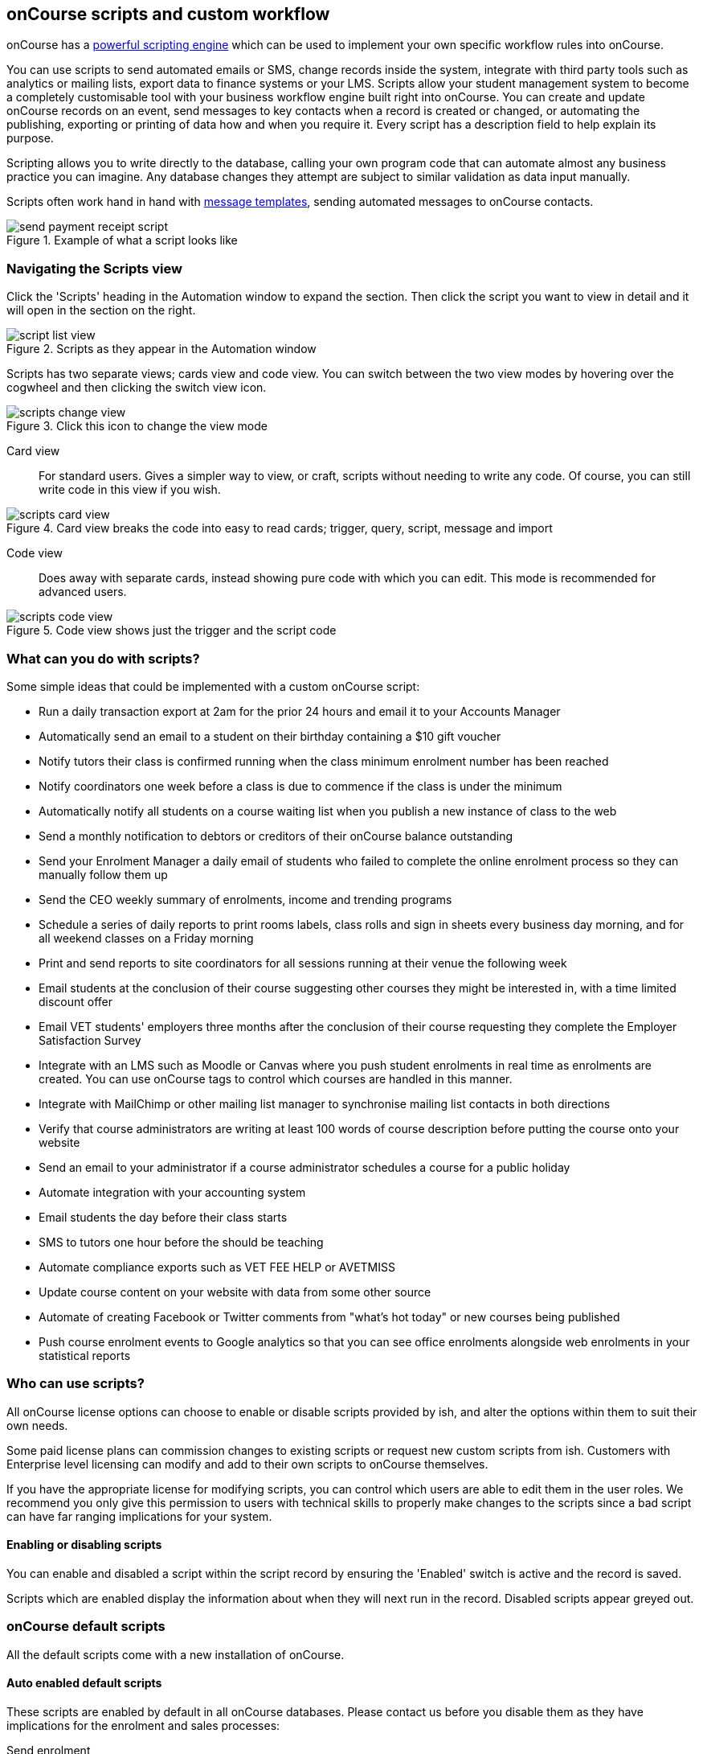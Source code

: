 [[scripts]]
== onCourse scripts and custom workflow

onCourse has a https://demo.cloud.oncourse.cc/automation[powerful scripting engine] which can be used to implement your own specific workflow rules into onCourse.

You can use scripts to send automated emails or SMS, change records inside the system, integrate with third party tools such as analytics or mailing lists, export data to finance systems or your LMS.  Scripts allow your student management system to become a completely customisable tool with your business workflow engine built right into onCourse. You can create and update onCourse records on an event, send messages to key contacts when a record is created or changed, or automating the publishing, exporting or printing of data how and when you require it. Every script has a description field to help explain its purpose.

Scripting allows you to write directly to the database, calling your own program code that can automate almost any business practice you can imagine. Any database changes they attempt are subject to similar validation as data input manually.

Scripts often work hand in hand with <<emailTemplates, message templates>>, sending automated messages to onCourse contacts.

image::images/send_payment_receipt_script.png[title='Example of what a script looks like']

[[scripts-navigatingViews]]
=== Navigating the Scripts view

Click the 'Scripts' heading in the Automation window to expand the section. Then click the script you want to view in detail and it will open in the section on the right.

image::images/script_list_view.png[title='Scripts as they appear in the Automation window']

Scripts has two separate views; cards view and code view. You can switch between the two view modes by hovering over the cogwheel and then clicking the switch view icon.

image::images/scripts_change_view.png[title='Click this icon to change the view mode']

Card view:: For standard users. Gives a simpler way to view, or craft, scripts without needing to write any code. Of course, you can still write code in this view if you wish.

image::images/scripts_card_view.png[title='Card view breaks the code into easy to read cards; trigger, query, script, message and import']

Code view:: Does away with separate cards, instead showing pure code with which you can edit. This mode is recommended for advanced users.

image::images/scripts_code_view.png[title='Code view shows just the trigger and the script code']

[[scripts-whatYouCanDo]]
=== What can you do with scripts?

Some simple ideas that could be implemented with a custom onCourse script:

* Run a daily transaction export at 2am for the prior 24 hours and email it to your Accounts Manager
* Automatically send an email to a student on their birthday containing a $10 gift voucher
* Notify tutors their class is confirmed running when the class minimum enrolment number has been reached
* Notify coordinators one week before a class is due to commence if the class is under the minimum
* Automatically notify all students on a course waiting list when you publish a new instance of class to the web
* Send a monthly notification to debtors or creditors of their onCourse balance outstanding
* Send your Enrolment Manager a daily email of students who failed to complete the online enrolment process so they can manually follow them up
* Send the CEO weekly summary of enrolments, income and trending programs
* Schedule a series of daily reports to print rooms labels, class rolls and sign in sheets every business day morning, and for all weekend classes on a Friday morning
* Print and send reports to site coordinators for all sessions running at their venue the following week
* Email students at the conclusion of their course suggesting other courses they might be interested in, with a time limited discount offer
* Email VET students' employers three months after the conclusion of their course requesting they complete the Employer Satisfaction Survey
* Integrate with an LMS such as Moodle or Canvas where you push student enrolments in real time as enrolments are created. You can use onCourse tags to control which courses are handled in this manner.
* Integrate with MailChimp or other mailing list manager to synchronise mailing list contacts in both directions
* Verify that course administrators are writing at least 100 words of course description before putting the course onto your website
* Send an email to your administrator if a course administrator schedules a course for a public holiday
* Automate integration with your accounting system
* Email students the day before their class starts
* SMS to tutors one hour before the should be teaching
* Automate compliance exports such as VET FEE HELP or AVETMISS
* Update course content on your website with data from some other source
* Automate of creating Facebook or Twitter comments from "what's hot today" or new courses being published
* Push course enrolment events to Google analytics so that you can see office enrolments alongside web enrolments in your statistical reports

[[scripts-Permissions]]
=== Who can use scripts?

All onCourse license options can choose to enable or disable scripts provided by ish, and alter the options within them to suit their own needs.

Some paid license plans can commission changes to existing scripts or request new custom scripts from ish. Customers with Enterprise level licensing can modify and add to their own scripts to onCourse themselves.

If you have the appropriate license for modifying scripts, you can control which users are able to edit them in the user roles. We recommend you only give this permission to users with technical skills to properly make changes to the scripts since a bad script can have far ranging implications for your system.

[[scripts-enableAndDisable]]
==== Enabling or disabling scripts

You can enable and disabled a script within the script record by ensuring the 'Enabled' switch is active and the record is saved.

Scripts which are enabled display the information about when they will next run in the record.
Disabled scripts appear greyed out.

[[scripts-onCourseDefaultScripts]]
=== onCourse default scripts

All the default scripts come with a new installation of onCourse.

==== Auto enabled default scripts

These scripts are enabled by default in all onCourse databases. Please contact us before you disable them as they have implications for the enrolment and sales processes:

Send enrolment:: Send an email (template - Enrolment Confirmation) to the enrolling student on successful creation of an enrolment, through the office or the website.
Send invoice:: Send an email (template - Tax Invoice) to the payer of the enrolment where the invoice balance is not zero.
Send payment receipt:: Send an email (template - Payment Receipt) to the payer when a payment in is processed outside of the enrolment process
Send voucher:: Send an email (template - Voucher Email) containing the voucher redemption code and details to the purchaser of a voucher

==== Disabled default scripts

These scripts have been added for all users of onCourse, but are switched off by default. Before enabling these scripts you should check the wording of the default email templates they call, and adjust them as necessary.

Prior to enabling a script, you should open the script and click on the button 'update to latest version'. This will make sure any improvements to the original script are downloaded.

You can enable or disable these scripts in your database at any time, and make modifications as desired if your licence level allows.

===== Student notifications

Send student class commencement notice:: Automatically send a reminder email (template - Student notice of class commencement) to active enrolled students one day before their class commences
Send student class commencement notice 7 days:: Automatically send a reminder email (template - Student notice of class commencement) to active enrolled students seven days before their class commences.
+
NOTE: Depending on your business processes, you may wish to enable only one of the reminder scripts (1 day before or 7 days before), or both. By default, these scripts use the same email template.

Send class cancellation:: Send an email (template - Class Cancellation) to the students who were enrolled with information about class cancellation options, when a class is cancelled
Send application received notification:: When an application has been created via the web or in the office, send the student an email (template - Enrolment application received) to notify them, and send an email to the default admin email address to schedule the follow up process.
Send application decision:: When an application status is set to offered, send an email (template - Enrolment application accepted) to a student to notify them their application has been accepted, what their custom enrolment fee is and how they can enrol. When an application is set to rejected, send an email (template Enrolment application rejected) to the student to notify them.
Send certificate created notification:: Create a certificate of attendance for non-VET training with your custom certificate_attendance_backgound.pdf, upload the certificate to the portal and send an email (template - Certificate available) to the student containing the link. There are options in the script to check attendance requirements before creating certificates, which are commented out by default.
Send class completion survey:: The day after a class is completed send an email (template - Course completion survey) to all classes that are not tagged with "no survey" requesting students complete the skillsOnCourse portal survey process.
Alert student of assessment release:: This script runs daily at 8am and checks if any assessments have a release date in the system set as today, and then sends students an email detailing each assessment released.

===== Tutor notifications

Send tutor class commencement notice:: Automatically send a reminder email (template - Tutor notice of class commencement) to all class tutors two days before their class commences
Cancelled class notice for tutor:: Automatically sends a cancellation email (template - Tutor notice of class cancellation) to the tutor/s if a class they are teaching gets cancelled
Send enrolment notice for tutors:: Send an email (template - Enrolment notification) on enrolment to the tutors attached to the class to advise them that a student has enrolled in the class. Can use a class tag as a record filter.
Notify tutor of unmarked attendance:: This script runs daily and checks every session run on the previous 7 days. If any student attendance is unmarked, the script sends to the tutors an email notification (template - Tutor notice of unmarked attendance) to mark their class roll. One email is sent for each class with unmarked sessions. Tutors may receive the same email for 7 consecutive days if they do not follow the instructions and mark their attendance. After 7 days from the session date, no further reminder will be sent.
Alert tutor of assessment release:: This script runs daily at 8am and checks if any assessments have a release date in the system set as today, and then sends an email to the tutor for each assessment released.

===== VET specific scripts

Send USI reminder:: Automatically send a reminder email (template - USI reminder email) to VET students every 7 days for the next month if they haven't supplied their USI on or shortly after enrolment
Automatic creation of VET Certificates:: For each enrolment, at 4am every day check for outcomes which have been modified in the previous 24 hrs. If any outcomes attached to the enrolment are not yet marked, skip this enrolment. For students with at least one successful outcome, create the certificate record (Statement of Attainment or Qualification, based on the isFullQual flag at the course level). If the outcome is already joined to a certificate, do not create a new certificate containing that outcome.
Send certificate VET created notification:: At 5am each day, print to PDF and upload to the portal all unprinted VET certificates, where the student meets the requirements for certification, including having supplied their USI. Send an email (template - Certificate available) to notify the student that their certificate is available in the portal. You must ensure you have created and uploaded into PDF Backgrounds named vet_soa_background.pdf, vet_qualification_background.pdf and vet_skillset_background.pdf before enabling this script.
VET course completion Survey:: This script will send an email (template - VET course completion Survey) to each student two weeks after to the completion of the course.

===== Financial scripts

Send refund advice:: When a successful payment out is created e.g. credit card refund, send an email (template - Refund advice) to the payee
Send weekly finance summary report:: Send the Trial Balance report for the previous 7 days each Monday morning to the default system administrator email address. There is an option in this script to change the reporting period from weekly to monthly if that is your reporting period preference.
Send payment plan reminder:: This script will send an email (template - payment reminder) to each debtor with an overdue invoice, or an invoice which has a payment due within the next 7 days. Included in the email is a link where the debtor can click to make a credit card payment via the onCourse portal.
Membership notification renewal:: This script will send an email (template - Membership Notification Renewal) to each contact with an active membership 7 days prior to its expiry to remind them to purchase a renewal.
Send account statement:: This script will send an email with a PDF attachment of the printed Statement Report for each contact with an outstanding balance, and by default is scheduled to run on the first of the month. The email that is sent to the contact is plain text, embedded within the script. There is no separate email template to edit and no HTML version available. The email includes the total balance outstanding and a 30 day no login required link to the skillsOnCourse portal where the invoices can be viewed and payments made. There is no copy of this message stored in onCourse against the contact record.
Historic aged debtors:: This script will prompt the user for a date and produce a CSV file with debtors as at that date, aged by 30 periods and taking into account payment plans.

===== Marketing and sales scripts

Synchronise availability (enrolment):: This script finds all single session classes taught by the same tutor in the same room with overlapping times and keeps the places available in sync. For each enrolment in Class A, the maximum available places in Class B is reduced by one. This is useful if one class is a subset of another (e.g.. a refresher First Aid class where students need only come to the second half of the regular First Aid class). If you enable this script, you'll also want to enable 'Synchronise availability (cancellation)'
Synchronise availability (cancellation):: This script finds all single session classes taught by the same tutor in the same room with overlapping times and keeps the places available in sync. For each enrolment in Class A, the maximum available places in Class B is reduced by one. This is useful if one class is a subset of another (e.g.. a refresher First Aid class where students need only come to the second half of the regular First Aid class). If you enable this script, you'll also want to enable 'Synchronise availability (enrolment)'
Send waiting list reminder:: for students who have been added to a waiting list, send them an email (template - Waiting List reminder) every 7 days of the classes currently available for the courses they are on wait lists for.
+
NOTE: There is also a message template called 'Waiting list notification' that is designed to be sent manually when a class has limited vacancies available, to students on the wait list for the course.

Alert students of related class:: DO NOT ENABLE THIS SCRIPT!

It is designed to be manually triggered as needed on a class by class basis. Access the script from the class cogwheel, by single clicking on the class you want to promote to past students of the same class tutor, and choosing 'Execute script for 1 record' > alert students of related class.
+
This script finds all students who have enrolled in a class in the last 18 months with the tutor(s) assigned to the first class session, who aren't currently enrolled in this class, and sends them an email (template - alert students of related class) to encourage them to enrol in this class.

===== Administrative scripts

Send product purchased email:: Each time a product is purchased on the website, and email is sent to the admin email address to notify them of the purchase, using the same admin email as the 'From' address. Rather than using a message template, the email layout is a simple plain text email inside the script itself. To change the text, you need to edit the script directly. This script is disabled by default.
Notification of unmarked attendance:: This management script is set to run daily and check for sessions run the previous day where at least one of the enrolled students has an unmarked attendance record. If an unmarked record is found, an email is sent to the admin contact so they can initiate a follow up process with the tutor. Optionally, only courses tagged with 'checkAttendance' will be checked, so if attendance marking is important for some programs, like VET, you can ignore unmarked attendance for your leisure courses.

===== Integration scripts

A number of 3rd party integrations are included with onCourse and as standard, and each integration includes integration scripts to enable you to fine tune how the integration works. For more information about 3rd party application integrations refer to our <<externalintegrations, integrations chapter>>.

CloudAssess course enrolment create:: Creates an enrolment in cloud assess where the onCourse course code and cloudAssess course code are the same
Moodle enrol:: Create an enrolment in moodle where the course has the tag defined in the moodle integration
Coassemble enrol:: Create an enrolment in Coassemble LMS.
Mailchimp subscribe:: Subscribe contacts to mailchimp mailing lists using the onCourse mailing list feature. NB The name of the integration must match the name of the mailing list exactly for this script to work. You can set up multiple integrations, one for each mailing list. You only need to enable this one script to run them all.
Mailchimp subscribe on enrolment:: Subscribe all enrolling students to a mailchimp mailing list, where the integration name is 'Enrolment'. NB you must set up the integration before enabling this script.
Mailchimp subscripbe on attribute changing:: Whenever the email marketing permissions for a contact is updated to 'allowEmail', subscribe contact to mailchimp
Mailchimp unsubscribe:: Unsubscribe contacts from mailchimp mailing lists using the onCourse mailing list unsubscribe feature
SurveyGizmo send invite on enrolment:: Send a survey invite (template
- survey invite) on enrolment in a course tagged with the tag defined in the SurveyGizmo integration
SurveyGizmo send invite on completion:: Send a survey invite (template
- survey invite) on class completion in a course tagged with the tag defined in the SurveyGizmo integration
SurveyMonkey send invite on enrolment:: Send a survey invite (template
- survey invite) on enrolment in a course tagged with the tag defined in the SurveyMonkey integration
SurveyMonkey send invite on enrolment completion:: Send a survey invite (template - survey invite) on class completion in a course tagged with the tag defined in the SurveyMonkey integration
Xero manual journal:: Create a Xero set of journals for the total transactions for each account created on the previous day
Xero payroll:: Pushes tutor pay data to Xero
MYOB manual journal:: Create a MYOB set of journals for the total transactions for each account created on the previous day

[[scripts-scriptTriggers]]
=== Script triggers

Each script is triggered by an event. An event can be time based (cron) or linked to a record change.

==== Time based events

onCourse scripts can be triggered by a cron expression for firing at a repeating interval. cron is a Unix tool that has existed since the 1970s and is extremely powerful and flexible.

Some pre-defined cron expressions are available to select from the drop down list in the script (daily, weekly or hourly), or you can create your own custom cron using this simple tool http://www.cronmaker.com/?0

You need only write six fields separated by spaces to describe the recurring timing. For example, you can specify "every Monday at 9am" or "1am on the first Sunday of every month".

Seconds::
Allowed values: 0-59
Minutes::
Allowed values: 0-59
Hours::
Allowed values: 0-23
Day of month::
Allowed values: 1-31
 +
Special characters: ?
L W
Month::
Allowed values: 1-12 or JAN-DEC
Day of week::
Allowed values: 1-7 or MON-SUN
 +
Special characters: ?
L #

Every field allows the special option '*' which means all values. For example, '*' in the minute field means every minute. In each field you can also use ranges. For example '13-15' in the hour field means 1pm, 2pm and 3pm. And ',' can be used for multiple values such as 'mon,wed,fri' in the day of week field. You can specify a repeating increment in a field with a '/'. For instance "0/15" in the hour field means every 15 minutes starting at the hour. Or "2/3" in the day of month field means every three days starting on the second day of the month.

? ("no value")::
Because day-of-month and day-of-week overlap in meaning, one of those two fields should always be '?'.
L ("last")::
has different meaning in each of the two fields in which it is allowed. For example, the value "L" in the day-of-month field means "the last day of the month" - day 31 for January, day 28 for February on non-leap years. If used in the day-of-week field by itself, it simply means "7" or "SAT". But if used in the day-of-week field after another value, it means "the last xxx day of the month" - for example "6L" means "the last Friday of the month". When using the 'L' option, it is important not to specify lists, or ranges of values, as you'll get confusing results.
W ("weekday")::
used to specify the weekday (Monday-Friday) nearest the given day. As an example, if you were to specify "15W" as the value for the day-of-month field, the meaning is: "the nearest weekday to the 15th of the month". So if the 15th is a Saturday, the trigger will fire on Friday the 14th. If the 15th is a Sunday, the trigger will fire on Monday the 16th. If the 15th is a Tuesday, then it will fire on Tuesday the 15th. However if you specify "1W" as the value for day-of-month, and the 1st is a Saturday, the trigger will fire on Monday the 3rd, as it will not 'jump' over the boundary of a month's days. The 'W' character can only be specified when the day-of-month is a single day, not a range or list of days.
 +
The 'L' and 'W' characters can also be combined in the day-of-month field to yield 'LW', which translates to "last weekday of the month".
#::
used to specify "the nth" XXX day of the month. For example, the value of "6#3" in the day-of-week field means "the third Friday of the month" (day 6 = Friday and "#3" = the 3rd one in the month). Other examples: "2#1" = the first Monday of the month and "4#5" = the fifth Wednesday of the month. Note that if you specify "#5" and there is not 5 of the given day-of-week in the month, then no firing will occur that month.

The legal characters and the names of months and days of the week are not case-sensitive. MON is the same as mon.

.Examples
[cols=",",]
|===
|0 0 12 * * ? |Fire at 12pm (noon) every day

|0 15 10 ? * * |Fire at 10:15am every day

|0 15 10 * * ? |Fire at 10:15am every day

|0 15 10 * * ? * |Fire at 10:15am every day

|0 15 10 * * ? 2005 |Fire at 10:15am every day during the year 2005

|0 * 14 * * ? |Fire every minute starting at 2pm and ending at 2:59pm,
every day

|0 0/5 14 * * ? |Fire every 5 minutes starting at 2pm and ending at
2:55pm, every day

|0 0/5 14,18 * * ? |Fire every 5 minutes starting at 2pm and ending at
2:55pm, AND fire every 5 minutes starting at 6pm and ending at 6:55pm,
every day

|0 0-5 14 * * ? |Fire every minute starting at 2pm and ending at 2:05pm,
every day

|0 10,44 14 ? 3 WED |Fire at 2:10pm and at 2:44pm every Wednesday in the
month of March.

|0 15 10 ? * MON-FRI |Fire at 10:15am every Monday, Tuesday, Wednesday,
Thursday and Friday

|0 15 10 15 * ? |Fire at 10:15am on the 15th day of every month

|0 15 10 L * ? |Fire at 10:15am on the last day of every month

|0 15 10 ? * 6L |Fire at 10:15am on the last Friday of every month

|0 15 10 ? * 6L |Fire at 10:15am on the last Friday of every month

|0 15 10 ? * 6L 2002-2005 |Fire at 10:15am on every last Friday of every
month during the years 2002, 2003, 2004 and 2005

|0 15 10 ? * 6#3 |Fire at 10:15am on the third Friday of every month

|0 0 12 1/5 * ? |Fire at 12pm (noon) every 5 days every month, starting
on the first day of the month.

|0 11 11 11 11 ? |Fire every November 11th at 11:11am.
|===

==== Entity events

Rather than a specific time, the trigger for a script can instead be a record change, otherwise known as an entity event. You are able to specify the entity name and the type of change to trigger the script: create, update, create or update, or remove. Note that entity names are mostly the same as database table names, but there is a difference. Some entities don't map directly to the database.

You can even set this to trigger when a specific entity attribute is edited; for example you could easily create a script that sends out an email the moment a contact allows for email marketing, or a confirmation email of a last name change.



For more details of what entities are available, please consult our detailed API documentation.

==== onCourse events

There are also specific events in onCourse that can be used to trigger scripts, called onCourse events. These events relate entirely to cancellation and/or creation of enrolments as well as the publishing and/or cancelling of classes. The events types are specified as: enrolment successful, enrolment cancelled, class published and class cancelled.

==== On Demand scripts

When a script is set as On Demand it means the script can only be triggered manually by the user via the cogwheel menu in onCourse. The entity class defines from which screen in onCourse the script can be triggered. If an entity is not defined, then the script can only be run from the main navigation menu under 'Favourites'. This latter function only appears for users with admin priveliges. You can also add the script to your Favourites by clicking the heart icon that appears when you hover your mouse over it.

Click the script icon in the list to open a new dialog box. For some script, this will shows some questions to be answered, depending on the script definitions. Click Run Now to run it. The run history is shown as a series of ticks and crosses representing each time the script has run either successfully or failed. Hovering your mouse over the icon will show you the corresponding date and time it was run.

image::images/on_demand_dashboard.png[title='Look for the above icon after clicking 'Edit' on the main dashboard navigation.']

[[basic-Scripts]]
=== Creating Scripts

Scripts can be constructed by via blocks that represent certain behaviours and actions in onCourse.
Each block has a specific function. Scripts executes the function of each block starting from the 'top' block.

To add a block, click the Floating Action Button (FAB). This will give you a drop-down of the blocks available to add to your script. Click and drag to reposition a block. You can change the order of blocks within your script by clicking and dragging the reposition icon. Click and drag to reposition a block.

[[basic-Scripts-Blocks]]
==== Script blocks

There are a number of different blocks that can be used to construct a script.

TRIGGER::
Each script must start with a trigger block. This tells the script how/how frequently it is run, or what should trigger the script to run. 'Schedule' means the script is triggered by a CRON. Other trigger types are on record creation, or record creation and edit for example. In these cases you can select an entity, or even a specific field within an entity, making it possible to trigger a script when you check a certain checkbox, for example.
IMPORT::
The Import block allows you to import external Java and Groovy libraries to be used in your script. These libraries can give you access to certain methods or classes to be used in an Advanced script block. Import block importing the Apache Common StringUtils library
QUERY::
The Query block allows you to retrieve records from your database. You must specify what entity type is to be returned from you query, as well as provide a name to reference the returned objects. Additionally, an AQL query can be provided to further filter down the returned objects. Querying a database to return all classes that are not cancelled and finish on the day of script execution.
MESSAGE::
The message block allows you to set a meeage template to be sent out by the script, or create a message within the script itself to be emailed to a set email address. Messages sent using the latter method are not recorded to a contact or in the onCourse message window.
REPORT::
The report block allows you to set a report that is generated by the running of a script. The reports to choose from in this list come from the PDF reports section of your Automation window.
SCRIPT::
The Script block is where the code that drives the script lives.

[[scripts-Content]]
=== Writing advanced scripts with Groovy

Advanced scripts give you power to implement almost any workflow using the onCourse Domain Scripting Language (DSL). The onCourse DSL provides an interface you can use to interact and edit with your onCourse data. You can interact with the onCourse DSL using the Apache Groovy scripting language.

To create an Advanced script block, select 'Script' from the FAB drop down. An Advanced script block that will take in a list of classes, and send an email to each enrolment in each class.

Let's pull apart a sample script. This one sends an email when an invoice is created.

[source,groovy]
----
def i = args.entity

if (i.confirmationStatus == ConfirmationStatus.NOT_SENT) {
    def m = Email.create("Tax Invoice")
    m.bind(invoice: i)
    m.to(i.contact)

    m.send()

    i.setConfirmationStatus(ConfirmationStatus.SENT)
    args.context.commitChanges()
}

----

In that variable "args" you will get access to important objects to help you write your script. The most important two are:

args.entity::
This is the object which caused the script to run. It is null if this script was triggered by a cron event.
args.context::
This is the Cayenne context within which the script runs. You'll use this to perform searches for other records or to commit changes back to the database.

[source,groovy]
----
def i = args.entity
----

For convenience we've assigned this object to a variable with a nicer name. This just makes the rest of our script easier to read.

[source,groovy]
----
if (i.confirmationStatus == ConfirmationStatus.NOT_SENT)
----

So our invoice has an attribute confirmationStatus. We can find these attributes documented in the onCourse javadocs. In this case we just want to check to see that we still need to send this email. We don't want to send it if the invoice was part of a failed payment and reversal, or if the user already received it.

[source,groovy]
----
def m = Email.create("Tax Invoice")
----

So let's make a new email and call it "m".

[source,groovy]
----
m.bind(invoice: i)
----

That email template has a property called "invoice" and we'll bind our invoice object to that property.

[source,groovy]
----
m.to(i.contact)
----

The invoice has a property called 'contact' and we'll make sure the message will be sent to that person.

[source,groovy]
----
m.send()
----

And we are done. This will finish all the work of creating the message.

[source,groovy]
----
i.setConfirmationStatus(ConfirmationStatus.SENT)
----

We better now set the invoice to sent so that we don't send this email again. For example, this script might be triggered because we edit the invoice to change the due date. In that case, the script will be triggered.

[source,groovy]
----
args.context.commitChanges()
----

This last step is very important. All the changes we made (including the email we created) exist only in memory and not saved to the database until this step. Unless we save it, no email will go out and no other user will see our changes. When we commit, all the validation will run. For example, onCourse will prevent you from sending an email which has no 'to' contact and so the commit will fail. onCourse will also synchronise any objects with your onCourse website. This allows you to programmatically modify website content directly from these scripts.

For full details of the groovy language consult the official documentation here http://groovy.codehaus.org/ Groovy has very nice support for iterating through collections (such as a big list of database objects), regular expression matching and much more. Plus you get to use all the Java libraries already included inside of onCourseServer plus the full Java JRE.
